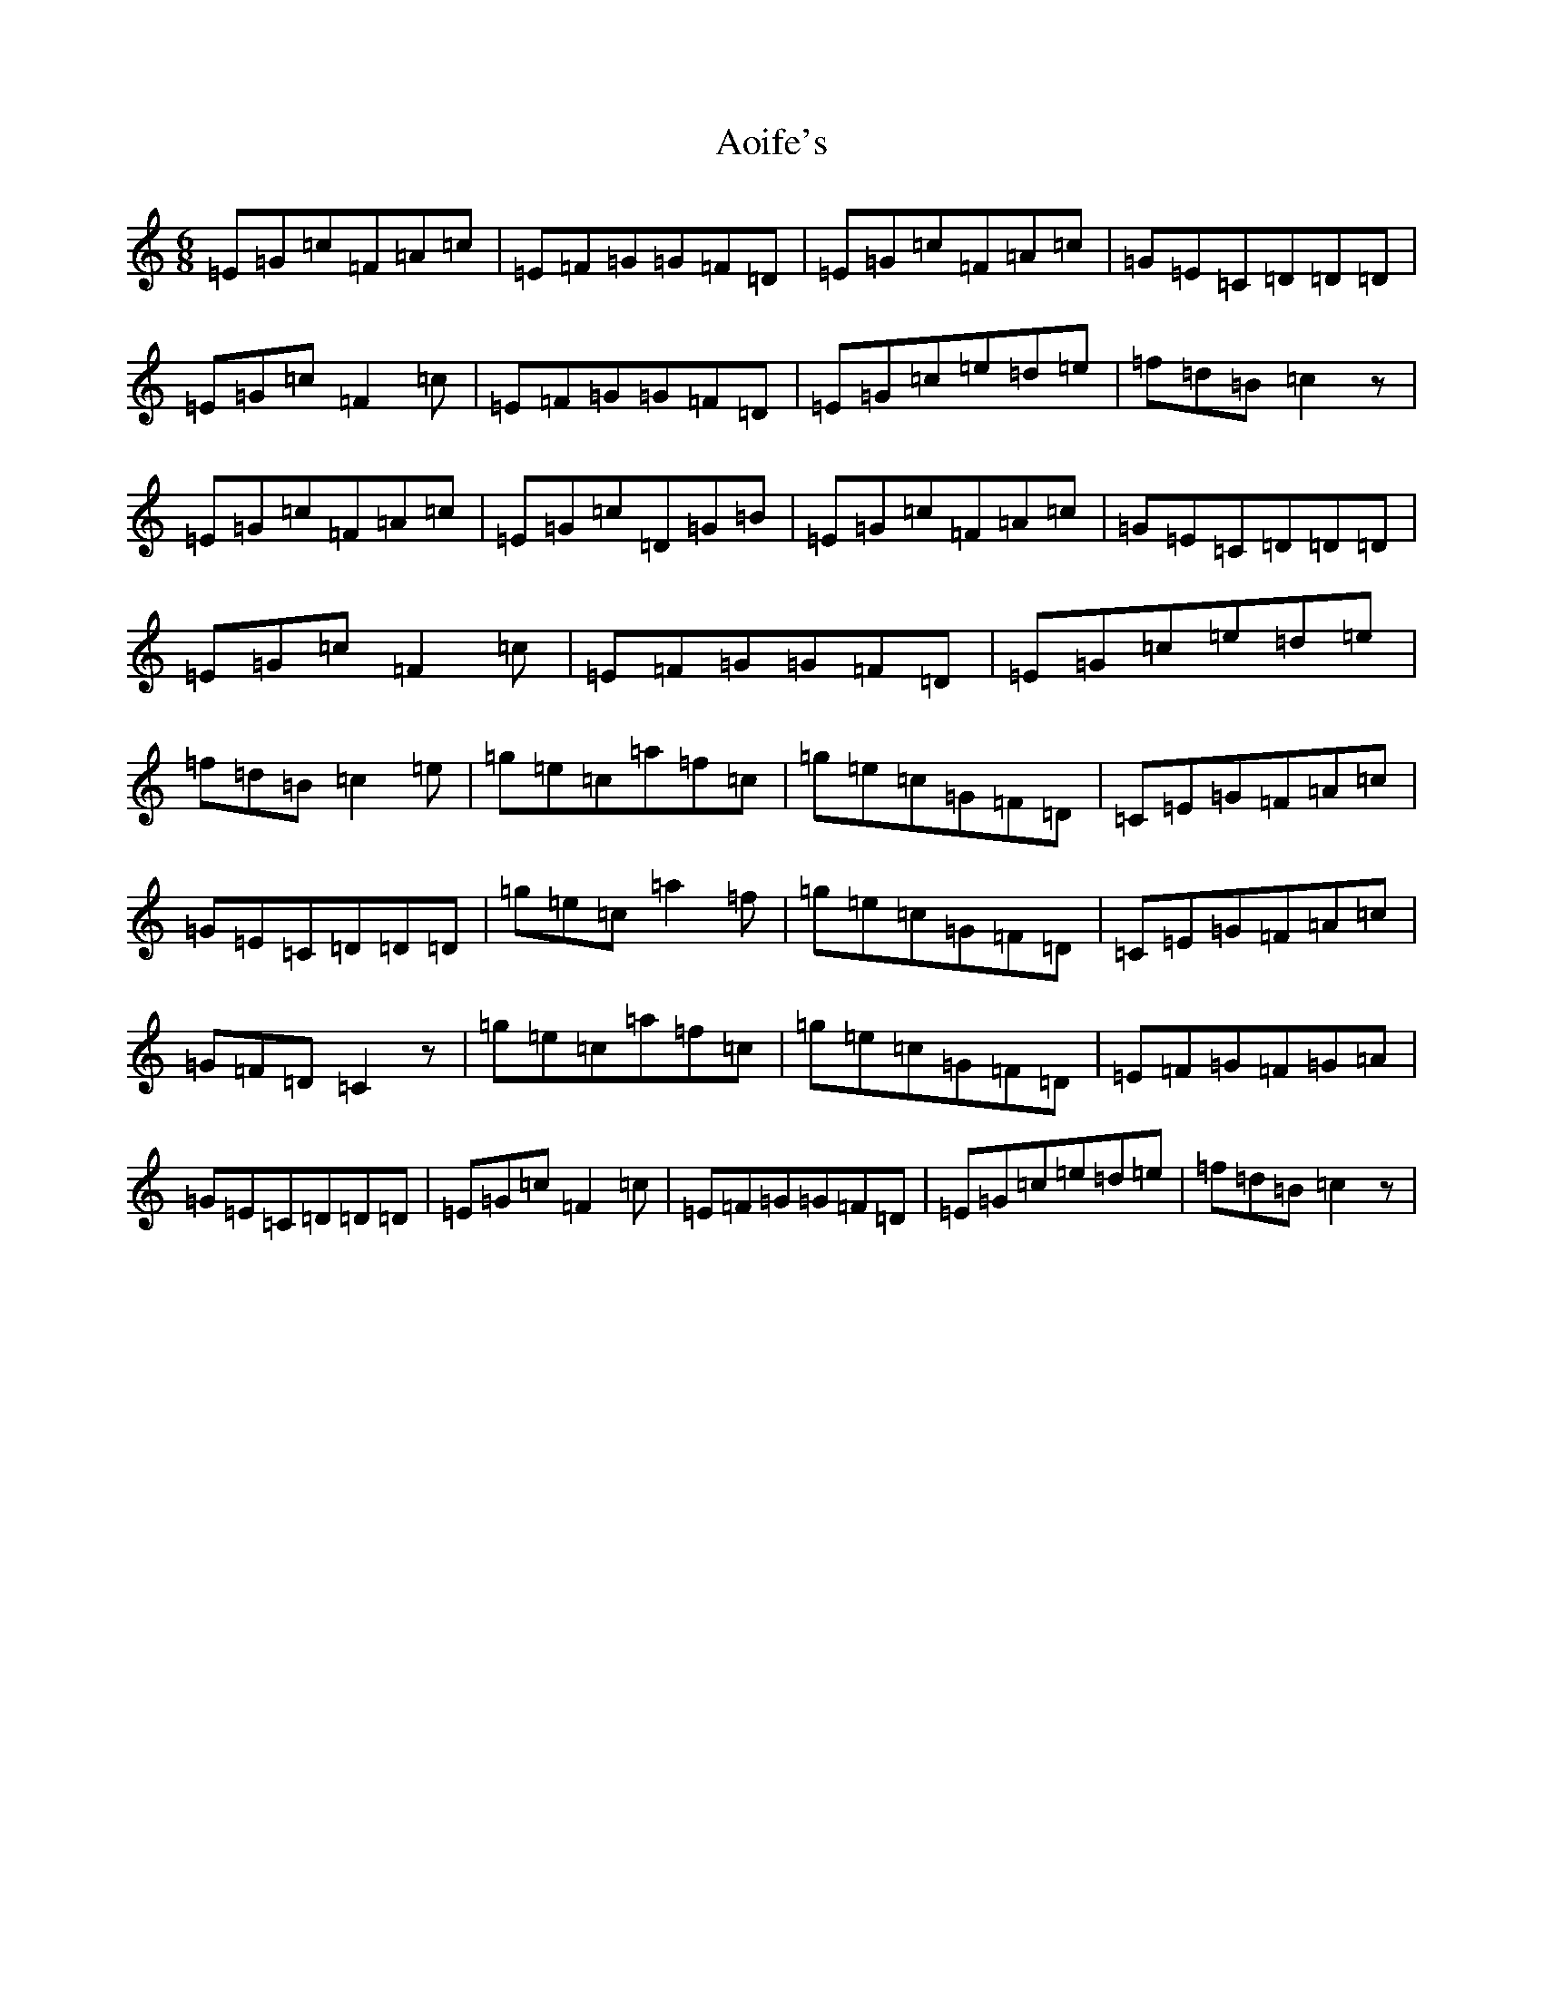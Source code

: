 X: 856
T: Aoife's
S: https://thesession.org/tunes/3274#setting3274
R: jig
M:6/8
L:1/8
K: C Major
=E=G=c=F=A=c|=E=F=G=G=F=D|=E=G=c=F=A=c|=G=E=C=D=D=D|=E=G=c=F2=c|=E=F=G=G=F=D|=E=G=c=e=d=e|=f=d=B=c2z|=E=G=c=F=A=c|=E=G=c=D=G=B|=E=G=c=F=A=c|=G=E=C=D=D=D|=E=G=c=F2=c|=E=F=G=G=F=D|=E=G=c=e=d=e|=f=d=B=c2=e|=g=e=c=a=f=c|=g=e=c=G=F=D|=C=E=G=F=A=c|=G=E=C=D=D=D|=g=e=c=a2=f|=g=e=c=G=F=D|=C=E=G=F=A=c|=G=F=D=C2z|=g=e=c=a=f=c|=g=e=c=G=F=D|=E=F=G=F=G=A|=G=E=C=D=D=D|=E=G=c=F2=c|=E=F=G=G=F=D|=E=G=c=e=d=e|=f=d=B=c2z|